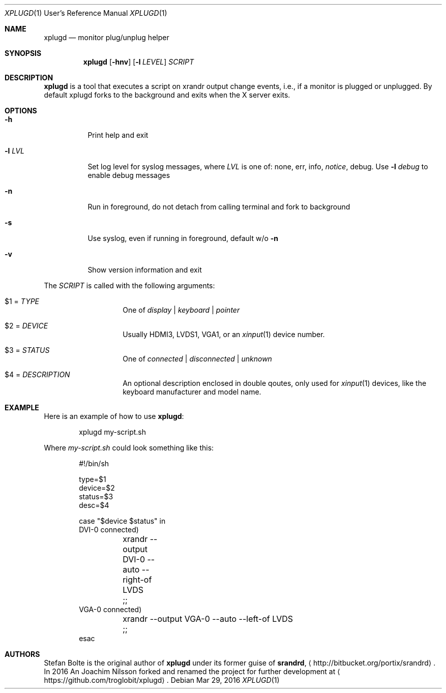 .\"                                      Hey, EMACS: -*- nroff -*-
.\" First parameter, NAME, should be all caps
.\" Second parameter, SECTION, should be 1-8, maybe w/ subsection
.\" other parameters are allowed: see man(7), man(1)
.Dd Mar 29, 2016
.\" Please adjust this date whenever revising the manpage.
.Dt XPLUGD 1 URM
.Os
.Sh NAME
.Nm xplugd
.Nd monitor plug/unplug helper
.Sh SYNOPSIS
.Nm
.Op Fl hnv
.Op Fl l Ar LEVEL
.Ar SCRIPT
.Sh DESCRIPTION
.Nm
is a tool that executes a script on xrandr output change events, i.e.,
if a monitor is plugged or unplugged.  By default xplugd forks to the
background and exits when the X server exits.
.Sh OPTIONS
.Pp
.Bl -tag -width Ds
.It Fl h
Print help and exit
.It Fl l Ar LVL
Set log level for syslog messages, where
.Ar LVL
is one of: none, err, info,
.Ar notice ,
debug.  Use
.Fl l Ar debug
to enable debug messages
.It Fl n
Run in foreground, do not detach from calling terminal and fork to background
.It Fl s
Use syslog, even if running in foreground, default w/o
.Fl n
.It Fl v
Show version information and exit
.El
.Pp
The
.Ar SCRIPT
is called with the following arguments:
.Bl -tag -width Ds -offset indent
.It $1 = Ar TYPE
One of
.Ar display | keyboard | pointer
.It $2 = Ar DEVICE
Usually HDMI3, LVDS1, VGA1, or an
.Xr xinput 1
device number.
.It $3 = Ar STATUS
One of
.Ar connected | disconnected | unknown
.It $4 = Ar DESCRIPTION
An optional description enclosed in double qoutes, only used for
.Xr xinput 1
devices, like the keyboard manufacturer and model name.
.El
.Sh EXAMPLE
Here is an example of how to use
.Nm :
.Bd -literal -offset indent
xplugd my-script.sh
.Ed
.Pp
Where
.Ar my-script.sh
could look something like this:
.Bd -literal -offset indent
#!/bin/sh

type=$1
device=$2
status=$3
desc=$4

case "$device $status" in
  DVI-0 connected)
	xrandr --output DVI-0 --auto --right-of LVDS
	;;
  VGA-0 connected)
	xrandr --output VGA-0 --auto --left-of LVDS
	;;
esac
.Ed
.Sh AUTHORS
Stefan Bolte is the original author of
.Nm
under its former guise of
.Nm srandrd ,
.Aq http://bitbucket.org/portix/srandrd .
In 2016 An Joachim Nilsson forked and renamed the project for further
development at
.Aq https://github.com/troglobit/xplugd .
